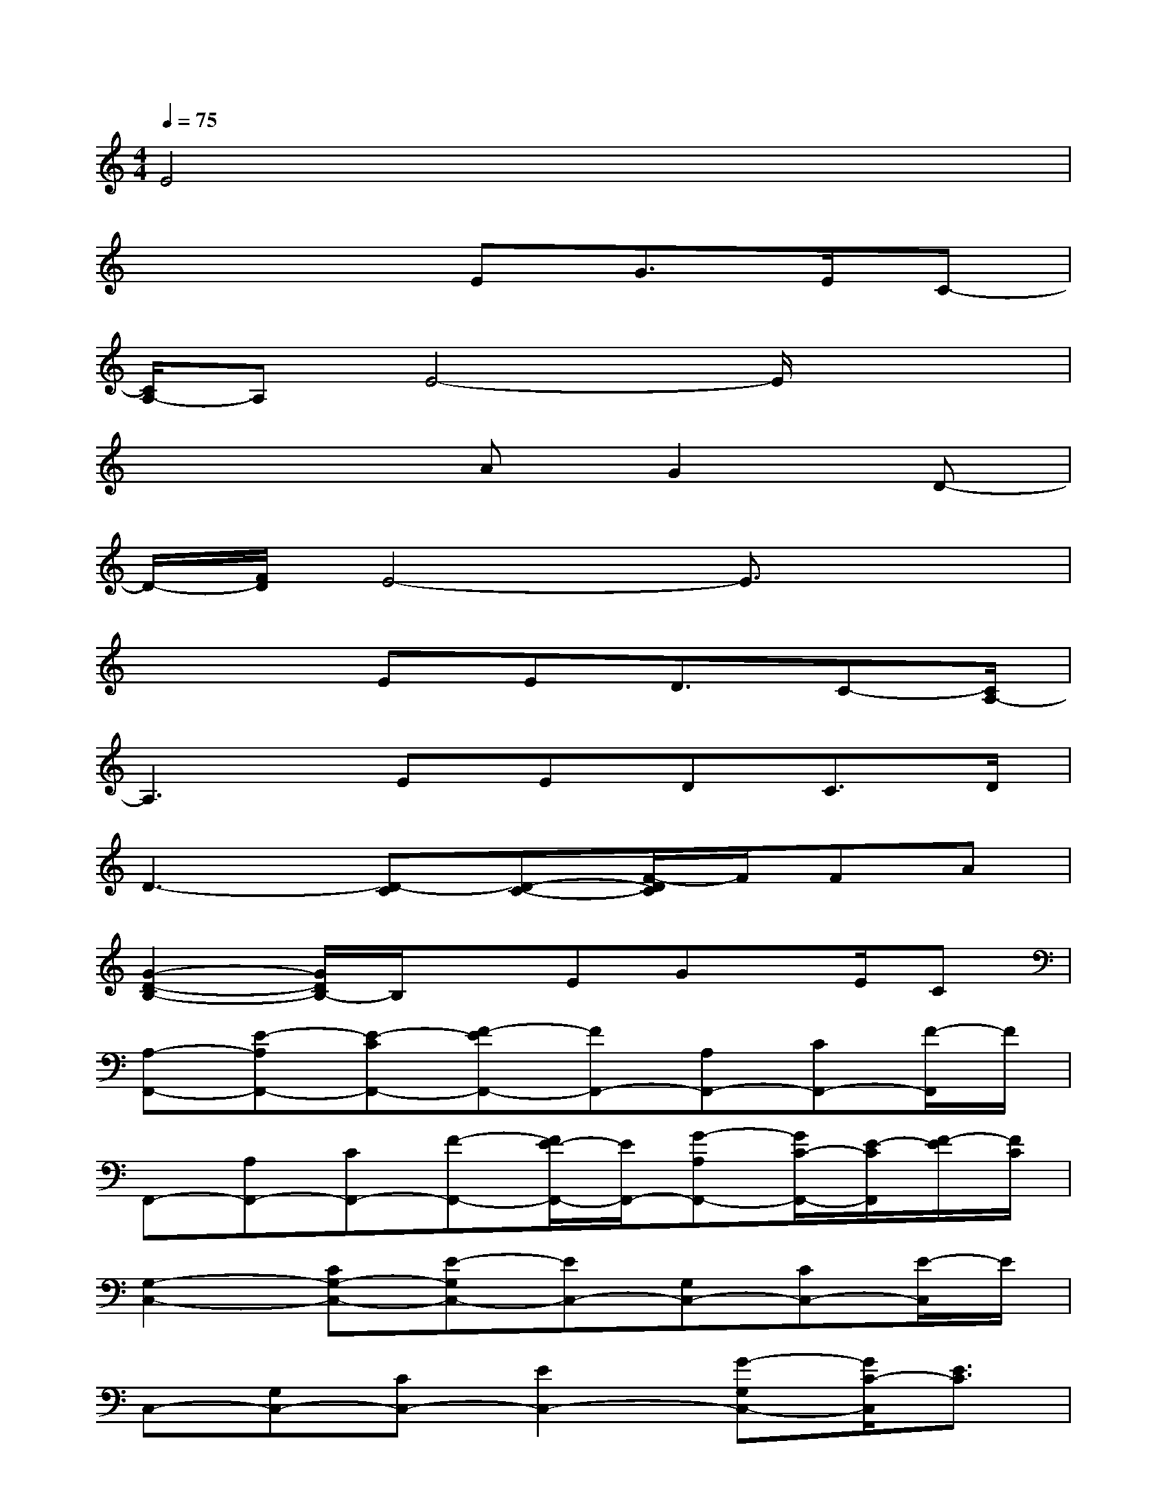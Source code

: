 X:1
T:
M:4/4
L:1/8
Q:1/4=75
K:C%0sharps
V:1
E4x4|
x4EG3/2E/2C-|
[C/2A,/2-]A,E4-E/2x2|
x4AG2D-|
D/2-[F/2D/2]E4-E3/2x3/2|
x3EED3/2C-[C/2A,/2-]|
A,3EEDC3/2D/2|
D3-[D-C][D-C-][F/2-D/2C/2]F/2FA|
[G2-D2-B,2-][G/2D/2B,/2-]B,/2xEGx/2E/2C|
[A,-F,,-][E-A,F,,-][E-CF,,-][F-EF,,-][FF,,-][A,F,,-][CF,,-][F/2-F,,/2]F/2|
F,,-[A,F,,-][CF,,-][F-F,,-][F/2E/2-F,,/2-][E/2F,,/2-][G-A,F,,-][G/2C/2-F,,/2-][E/2-C/2F,,/2][F/2-E/2][F/2C/2]|
[G,2-C,2-][CG,-C,-][E-G,C,-][EC,-][G,C,-][CC,-][E/2-C,/2]E/2|
C,-[G,C,-][CC,-][E2C,2-][G-G,C,-][G/2C/2-C,/2][E3/2C3/2]|
[A,3/2-F,,3/2-][E/2-A,/2F,,/2-][E-CF,,-][F3/2E3/2-F,,3/2-][E/2-F,,/2-][E-A,F,,-][E-CF,,-][F/2-E/2-F,,/2][F/2-E/2-]|
[F/2E/2F,,/2-]F,,/2-[A,F,,-][E/2C/2-F,,/2-][C/2F,,/2-][F/2-E/2F,,/2-][A3/2F3/2F,,3/2-][GA,F,,-][D/2-C/2-F,,/2][D/2C/2][F/2-E/2]F/2|
[E-C,-][E-G,C,-][E-CC,-][E2C,2-][G,C,-][CC,-][E/2-C,/2]E/2